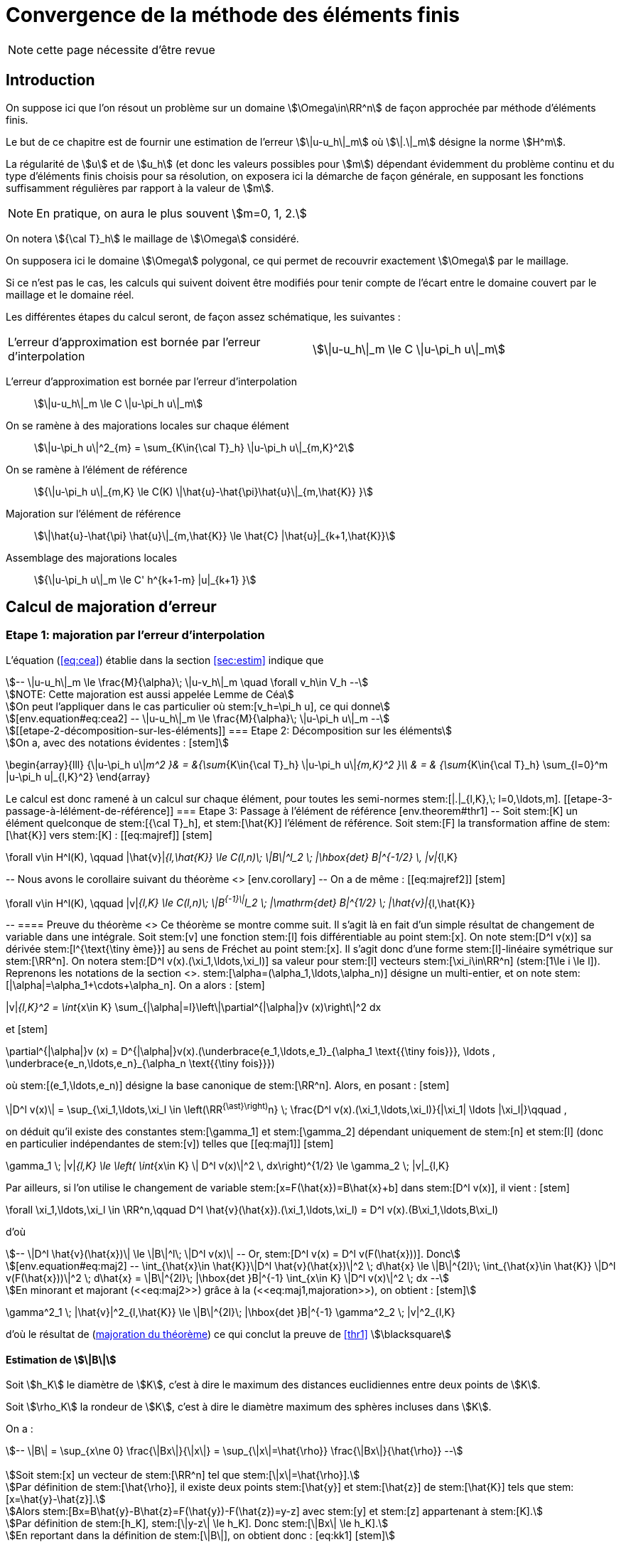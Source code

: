 // -*- mode: adoc -*-
[[convergence-de-la-méthode-des-éléments-finis]]
= Convergence de la méthode des éléments finis

NOTE: cette page nécessite d'être revue

[[introduction]]
== Introduction


On suppose ici que l’on résout un problème sur un domaine stem:[\Omega\in\RR^n] de façon approchée par méthode d’éléments finis.

Le but de ce chapitre est de fournir une estimation de l’erreur stem:[\|u-u_h\|_m] où stem:[\|.\|_m] désigne la norme stem:[H^m].

La régularité de stem:[u] et de stem:[u_h] (et donc les valeurs possibles pour stem:[m]) dépendant évidemment du problème continu et du type d’éléments finis choisis pour sa résolution, on exposera ici la démarche de façon générale, en supposant les fonctions suffisamment régulières par rapport à la valeur de stem:[m].

NOTE: En pratique, on aura le plus souvent stem:[m=0, 1, 2.]

On notera stem:[{\cal T}_h] le maillage de stem:[\Omega] considéré.

On supposera ici le domaine stem:[\Omega] polygonal, ce qui permet de recouvrir exactement stem:[\Omega] par le maillage.

Si ce n’est pas le cas, les calculs qui suivent doivent être modifiés pour tenir compte de l’écart entre le domaine couvert par le maillage et le domaine réel.

Les différentes étapes du calcul seront, de façon assez schématique, les suivantes :

[cols=2*,separator=¦]
|===
¦ L’erreur d’approximation est bornée par l’erreur d’interpolation ¦
stem:[\|u-u_h\|_m \le C \|u-\pi_h u\|_m]
|===

L’erreur d’approximation est bornée par l’erreur d’interpolation::
stem:[\|u-u_h\|_m \le C \|u-\pi_h u\|_m]

On se ramène à des majorations locales sur chaque élément::
stem:[\|u-\pi_h u\|^2_{m} = \sum_{K\in{\cal T}_h}  \|u-\pi_h u\|_{m,K}^2]

On se ramène à l’élément de référence::
stem:[{\|u-\pi_h u\|_{m,K} \le C(K) \|\hat{u}-\hat{\pi}\hat{u}\|_{m,\hat{K}} }]

Majoration sur l’élément de référence::
stem:[\|\hat{u}-\hat{\pi} \hat{u}\|_{m,\hat{K}} \le \hat{C} |\hat{u}|_{k+1,\hat{K}}]

Assemblage des majorations locales::
stem:[{\|u-\pi_h u\|_m \le C' h^{k+1-m} |u|_{k+1} }]

[[calcul-de-majoration-derreur]]
== Calcul de majoration d’erreur

[[etape-1-majoration-par-lerreur-dinterpolation]]
=== Etape 1: majoration par l’erreur d’interpolation

L’équation (<<eq:cea>>) établie dans la section <<sec:estim>> indique que
[stem]
++++
--
\|u-u_h\|_m \le \frac{M}{\alpha}\; \|u-v_h\|_m \quad \forall v_h\in V_h
--

NOTE: Cette majoration est aussi appelée Lemme de Céa

On peut l’appliquer dans le cas particulier où stem:[v_h=\pi_h u], ce qui donne

[env.equation#eq:cea2]
--
\|u-u_h\|_m \le \frac{M}{\alpha}\; \|u-\pi_h u\|_m
--

[[etape-2-décomposition-sur-les-éléments]]
=== Etape 2: Décomposition sur les éléments

On a, avec des notations évidentes :
[stem]
++++
\begin{array}{lll}
{\|u-\pi_h u\|_m^2 }& = &{\sum_{K\in{\cal T}_h} \|u-\pi_h u\|_{m,K}^2 }\\
& = & {\sum_{K\in{\cal T}_h} \sum_{l=0}^m |u-\pi_h u|_{l,K}^2}
\end{array}
++++

Le calcul est donc ramené à un calcul sur chaque élément, pour toutes les semi-normes stem:[|.|_{l,K},\; l=0,\ldots,m].

[[etape-3-passage-à-lélément-de-référence]]
=== Etape 3: Passage à l’élément de référence

[env.theorem#thr1]
--
Soit stem:[K] un élément quelconque de stem:[{\cal T}_h], et stem:[\hat{K}] l’élément de référence.

Soit stem:[F] la transformation affine de stem:[\hat{K}] vers stem:[K] :
[[eq:majref]]
[stem]
++++
\forall v\in H^l(K), \qquad |\hat{v}|_{l,\hat{K}} \le C(l,n)\; \|B\|^l_2 \; |\hbox{det} B|^{-1/2} \, |v|_{l,K}
++++
--

Nous avons le corollaire suivant du théorème <<thr1>>
[env.corollary]
--
On a de même :
[[eq:majref2]]
[stem]
++++
\forall v\in H^l(K), \qquad |v|_{l,K}  \le C(l,n)\; \|B^{-1}\|^l_2 \; |\mathrm{det} B|^{1/2} \; |\hat{v}|_{l,\hat{K}}
++++
--


==== Preuve du théorème <<thr1>>

Ce théorème se montre comme suit.
Il s’agit là en fait d’un simple résultat de changement de variable dans une intégrale.

Soit stem:[v] une fonction stem:[l] fois différentiable au point stem:[x].

On note stem:[D^l v(x)] sa dérivée stem:[l^{\text{\tiny ème}}] au sens de Fréchet au point stem:[x].

Il s’agit donc d’une forme stem:[l]-linéaire symétrique sur stem:[\RR^n].

On notera stem:[D^l v(x).(\xi_1,\ldots,\xi_l)] sa valeur pour stem:[l] vecteurs stem:[\xi_i\in\RR^n] (stem:[1\le i \le l]).

Reprenons les notations de la section <<sec:sobolev>>.

stem:[\alpha=(\alpha_1,\ldots,\alpha_n)] désigne un multi-entier, et on note stem:[|\alpha|=\alpha_1+\cdots+\alpha_n]. On a alors :
[stem]
++++
|v|_{l,K}^2 = \int_{x\in K} \sum_{|\alpha|=l}\left\|\partial^{|\alpha|}v (x)\right\|^2 dx
++++
et
[stem]
++++
\partial^{|\alpha|}v (x) = D^{|\alpha|}v(x).(\underbrace{e_1,\ldots,e_1}_{\alpha_1 \text{{\tiny fois}}}, \ldots , \underbrace{e_n,\ldots,e_n}_{\alpha_n \text{{\tiny fois}}})
++++
où stem:[(e_1,\ldots,e_n)] désigne la base canonique de stem:[\RR^n].

Alors, en posant :
[stem]
++++
\|D^l v(x)\| = \sup_{\xi_1,\ldots,\xi_l \in \left(\RR^{\ast}\right)^n} \; \frac{D^l v(x).(\xi_1,\ldots,\xi_l)}{|\xi_1| \ldots |\xi_l|}\qquad ,
++++

on déduit qu’il existe des constantes stem:[\gamma_1] et stem:[\gamma_2] dépendant uniquement de stem:[n] et stem:[l] (donc en particulier indépendantes de stem:[v]) telles que
[[eq:maj1]]
[stem]
++++
\gamma_1 \; |v|_{l,K} \le \left( \int_{x\in K} \| D^l v(x)\|^2 \, dx\right)^{1/2} \le \gamma_2 \; |v|_{l,K}
++++

Par ailleurs, si l’on utilise le changement de variable stem:[x=F(\hat{x})=B\hat{x}+b] dans stem:[D^l v(x)], il vient :

[stem]
++++
--
\forall \xi_1,\ldots,\xi_l \in \RR^n,\qquad D^l \hat{v}(\hat{x}).(\xi_1,\ldots,\xi_l) = D^l v(x).(B\xi_1,\ldots,B\xi_l)
--

d'où

[stem]
++++
--
\|D^l \hat{v}(\hat{x})\| \le \|B\|^l\; \|D^l v(x)\|
--
Or, stem:[D^l v(x) = D^l v(F(\hat{x}))]. Donc

[env.equation#eq:maj2]
--
\int_{\hat{x}\in \hat{K}}\|D^l \hat{v}(\hat{x})\|^2 \; d\hat{x} \le \|B\|^{2l}\; \int_{\hat{x}\in \hat{K}} \|D^l v(F(\hat{x}))\|^2 \; d\hat{x}
= \|B\|^{2l}\; |\hbox{det }B|^{-1} \int_{x\in K} \|D^l v(x)\|^2 \; dx
--

En minorant et majorant (<<eq:maj2>>) grâce à la (<<eq:maj1,majoration>>), on obtient :
[stem]
++++
--
\gamma^2_1 \; |\hat{v}|^2_{l,\hat{K}} \le \|B\|^{2l}\; |\hbox{det }B|^{-1} \gamma^2_2 \; |v|^2_{l,K}
--
d’où le résultat de (<<eq:majref,majoration du théorème>>) ce qui conclut la preuve de <<thr1>> stem:[\blacksquare]


[[estimation-de-b]]
==== Estimation de stem:[\|B\|]

Soit stem:[h_K] le diamètre de stem:[K], c’est à dire le maximum des distances euclidiennes entre deux points de stem:[K].

Soit stem:[\rho_K] la rondeur de stem:[K], c’est à dire le diamètre maximum des sphères incluses dans stem:[K].

On a :
[stem]
++++
--
\|B\| = \sup_{x\ne 0} \frac{\|Bx\|}{\|x\|} = \sup_{\|x\|=\hat{\rho}} \frac{\|Bx\|}{\hat{\rho}}
--


Soit stem:[x] un vecteur de stem:[\RR^n] tel que stem:[\|x\|=\hat{\rho}].

Par définition de stem:[\hat{\rho}], il existe deux points stem:[\hat{y}] et stem:[\hat{z}] de stem:[\hat{K}] tels que stem:[x=\hat{y}-\hat{z}].

Alors stem:[Bx=B\hat{y}-B\hat{z}=F(\hat{y})-F(\hat{z})=y-z] avec stem:[y] et stem:[z] appartenant à stem:[K].

Par définition de stem:[h_K], stem:[\|y-z\| \le h_K].
Donc stem:[\|Bx\| \le h_K].

En reportant dans la définition de stem:[\|B\|], on obtient donc :
[eq:kk1]
[stem]
++++
\|B\| \le \frac{h_K}{\hat{\rho}}
++++

Et on a évidemment de même :
[[eq:kk2]]
[stem]
++++
\|B^{-1}\| \le \frac{\hat{h}}{\rho_K}
++++

[[etape-4-majoration-sur-lélément-de-référence]]
=== Etape 4: Majoration sur l’élément de référence

Le résultat principal est le suivant :
[[thr2]]
.Théorème
****
Soient stem:[l] et stem:[k] deux entiers tels que stem:[0\le l \le k+1].
Si stem:[\hat{\pi} \in {\cal L}(H^{k+1}(\hat{K}),H^l(\hat{K}))] laisse stem:[P_k(\hat{K})] invariant (c’est à dire vérifie stem:[\forall \hat{p}\in P_k(\hat{K}), \hat{\pi}\hat{p}=\hat{p}]), alors

[[eq:majref0]]
[stem]
++++
\exists C(\hat{K},\hat{\pi}) ,\;  \forall \hat{v} \in H^{k+1}(\hat{K}), \; |\hat{v}-\hat{\pi}\hat{v}|_{l,\hat{K}} \le C |\hat{v}|_{k+1,\hat{K}}
++++
****

==== Preuve du théorème <<thr2>>

On montre ce résultat comme suit:

stem:[\hat{\pi} \in {\cal L}(H^{k+1}(\hat{K}),H^l(\hat{K}))], et donc stem:[I-\hat{\pi} \in {\cal L}(H^{k+1}(\hat{K}),H^l(\hat{K}))] car stem:[l\le k+1].

Et donc

[stem]
++++
|\hat{v}-\hat{\pi}\hat{v}|_{l,\hat{K}} \le \|I-\hat{\pi}\|_{\mathcal{L}(H^{k+1}(\hat{K}),H^l(\hat{K}))}\; \|\hat{v}\|_{k+1,\hat{K}}
++++

On utilise maintenant l’invariance de stem:[P_k(\hat{K})]:

On aura donc démontré le théorème si l’on montre que
[stem]
++++
\exists C,\; \forall \hat{v}\in H^{k+1}(\hat{K}) \;  \inf_{\hat{p}\in P_k(\hat{K})} \|\hat{v}+\hat{p}\|_{k+1,\hat{K}} \le C |\hat{v}|_{k+1,\hat{K}}
++++

Soit stem:[(f_i)_{i=0,\ldots,k}] une base du dual de stem:[P_k(\hat{K})].

D’après le théorème d’Hahn-Banach, il existe des formes linéaires continues sur stem:[H^{k+1}(\hat{K})], que
l’on notera encore stem:[f_i], et qui prolongent les stem:[f_i].

En particulier, si stem:[\hat{p}\in P_k(\hat{K})] vérifie stem:[f_i(\hat{p})=0,\, (i=0,\ldots,k)], alors
stem:[\hat{p}=0].

Nous allons montrer que
[[eqref2]]
[stem]
++++
\exists C, \, \forall \hat{v}\in H^{k+1}(\hat{K}), \; \|\hat{v}\|_{k+1,\hat{K}} \le C \left\{ |\hat{v}|_{k+1,\hat{K}} + \sum_{i=0}^k |f_i(\hat{v})| \right\}
++++

NOTE: On aura le résultat souhaité en appliquant (<<eqref2>>) à stem:[\hat{v}+\hat{q}], avec stem:[\hat{q}] tel que stem:[f_i(\hat{q})=f_i(-\hat{v})].

On montre la relation (<<eqref2>>) par l’absurde comme suit:

Si <<eqref2>> n’est pas vraie, alors il existe une suite de fonctions stem:[\hat{v}_n] de stem:[H^{k+1}(\hat{K})] telles que :

[stem]
++++
 \|\hat{v}_n\|_{k+1,\hat{K}} =1, \;\;
|\hat{v}_n|_{k+1,\hat{K}} \longrightarrow 0,\; \hbox{ et } \forall i \;  f_i(\hat{v}_n)\longrightarrow 0
++++

Par complétude de stem:[H^{k+1}(\hat{K})], on extrait une sous-suite convergente vers stem:[\hat{v} \in H^{k+1}(\hat{K})].

Mais stem:[|\hat{v}_n|_{k+1,\hat{K}} \longrightarrow 0].

Donc stem:[\hat{v} \in P_k(\hat{K})] et stem:[f_i(\hat{v})=0].

D’où une contradiction. stem:[\blacksquare].

[[etape-5-assemblage-des-majorations-locales]]
=== Etape 5: Assemblage des majorations locales

[[majoration-sur-un-élément-quelconque]]
==== Majoration sur un élément quelconque

En rassemblant les résultats précédents, on peut établir une majoration sur un élément quelconque stem:[K] du maillage.

On a :
[stem]
++++
\begin{array}{rclr}
|v-\pi_K v|_{l,K} & \le & C(l,n)\; \|B^{-1}\|^l\; |\hbox{det }B|^{1/2} \; |\hat{v}-\hat{\pi}\hat{v}|_{l,\hat{K}}&\hbox{d'après (<<eq:majref2>>)} \\
 & \le & C(l,n)\; \|B^{-1}\|^l\; |\hbox{det }B|^{1/2} \; C(\hat{K},\hat{\pi})\; |\hat{v}|_{k+1,\hat{K}} &\hbox{d'après (<<eq:majref0>>)}\\
& \le & C(l,n)\; \|B^{-1}\|^l\; |\hbox{det }B|^{1/2} \; C(\hat{K},\hat{\pi})\; C(k+1,n) \; \|B\|^{k+1} |\hbox{det }B|^{-1/2}\; |v|_{k+1,K}
& \hbox{d'après (<<eq:majref>>)}\\
& \le & C(l,n)\; \frac{\hat{h}^l}{\rho_K^l} \;  \; C(\hat{K},\hat{\pi})\; C(k+1,n) \; \frac{h_K^{k+1}}{\hat{\rho}^{k+1}} \; |v|_{k+1,K} & \hbox{d'après (<<eq:kk1>>) et (<<eq:kk2>>)}\\
\end{array}
++++


D’où finalement :

[[eqmajloc]]
[stem]
++++
|v-\pi_K v|_{l,K}  \le  \hat{C}(\hat{\pi},\hat{K},l,k,n)\; \frac{h_K^{k+1}}{\rho_K^l} \;   |v|_{k+1,K}
++++

NOTE: Il est important de remarquer à ce niveau que stem:[\hat{C}] est indépendant de stem:[K].

[[assemblage-des-résultats-locaux]]
==== Assemblage des résultats locaux

On va maintenant reprendre la majoration (<<eqmajloc>>) pour tous les éléments du maillage et toutes les valeurs de stem:[l=0,\ldots,m].

On va définir deux quantités représentatives du maillage :

* stem:[h\quad] tel que stem:[h_K \le h, \; \forall K\in {\cal T}_h\qquad] (diamètre maximum des éléments)

* stem:[\sigma\quad] tel que stem:[{\frac{h_K}{\rho_K}} \le \sigma, \; \forall K\in {\cal T}_h\qquad] (caractérise l’aplatissement des éléments)

On a
[stem]
++++
\begin{array}{rcl}
\|v-\pi_K v\|^2_{m,K} & = & \sum_{l=0}^m |v-\pi_K v|^2_{l,K} \\
 & \le & \sum_{l=0}^m \hat{C}^2(\hat{\pi},\hat{K},l,k,n)\;
 \left(\frac{h_K^{k+1}}{\rho_K^l}\right)^2 \;   |v|^2_{k+1,K}\qquad\hbox{d'apr\`es (\ref{eqmajloc})}\\
 & \le & \sum_{l=0}^m \hat{C}^2(\hat{\pi},\hat{K},l,k,n)\; \left\{\left(\frac{h_K}{\rho_K}\right)^l\; h_K^{m-l}\; h_K^{k+1-m}\right\}^2 \;   |v|^2_{k+1,K}\\
 & \le & \left\{ \sum_{l=0}^m \hat{C}^2(\hat{\pi},\hat{K},l,k,n)\; \sigma^{2l} h^{2m-2l} \right\} \; \left[ h^{k+1-m}\; |v|_{k+1,K} \right]^2
 \end{array}
++++


Le terme entre accolades ne tend ni vers 0 ni vers l’infini quand stem:[h] tend vers 0.

D’où :
[stem]
++++
\|v-\pi_K v\|_{m,K} \le \hat{C}'(\hat{\pi},\hat{K},l,k,n,\sigma,h)\; h^{k+1-m}\; |v|_{k+1,K}
++++

En sommant ensuite sur tous les éléments du maillage :

[stem]
++++
\begin{array}{rcl}
\|v-\pi_h v\|^2_{m} & = & \sum_{K\in {\cal T}_h} \|v-\pi_K v\|^2_{m,K} \\
 & \le & \sum_{K\in {\cal T}_h} \left[ \hat{C}'(\hat{\pi},\hat{K},l,k,n,\sigma,h)\; h^{k+1-m} \; |v|_{k+1,K} \right]^2
\end{array}
++++

On obtient finalement :

[[eqmajfinal]]
[stem]
++++
\|v-\pi_h v\|_{m} \le C(\mathcal{T}_h,m,k,n) \; h^{k+1-m}\; |v|_{k+1}
++++

[[résultat-final]]
=== Résultat final

En reportant (<<eqmajfinal>>) dans (<<eq:cea2>>), on obtient le résultat
final classique de majoration d’erreur :

[[eqmajfinal2]]
[stem]
++++
\|u-u_h\|_{m} \le \mathcal{C} \; h^{k+1-m}\; |u|_{k+1}
++++

[[quelques-commentaires]]
== Quelques commentaires

Une utilisation fréquente de (<<eqmajfinal2>>) a lieu dans le cas stem:[m=1].
Alors si l’espace de polynômes stem:[P_k(\hat{K})\subset H^1(\hat{K})] (ce qui est toujours le cas) et si stem:[\hat{\pi}] est bien défini sur stem:[H^{k+1}(\hat{K})], on a :

[stem]
++++
\mbox{si }u\in H^{k+1}(\Omega),\quad \|u-u_h\|_1 \le \mathcal{C} \; h^k \; |u|_{k+1}
++++

NOTE: Si le domaine stem:[\Omega] n’est pas polygonal, la majoration précédente n’est plus valable.
  On peut alors établir d’autres majorations du même type – se référer par exemple à cite:[raviartthomast1983].
  De même, si les calculs d’intégrales ne sont pas faits exactement mais à l’aide d’une intégration numérique, une erreur supplémentaire doit être prise en compte, qui conduit à une nouvelle majoration d’erreur – voir là-aussi par exemple cite:[raviartthomast1983].
